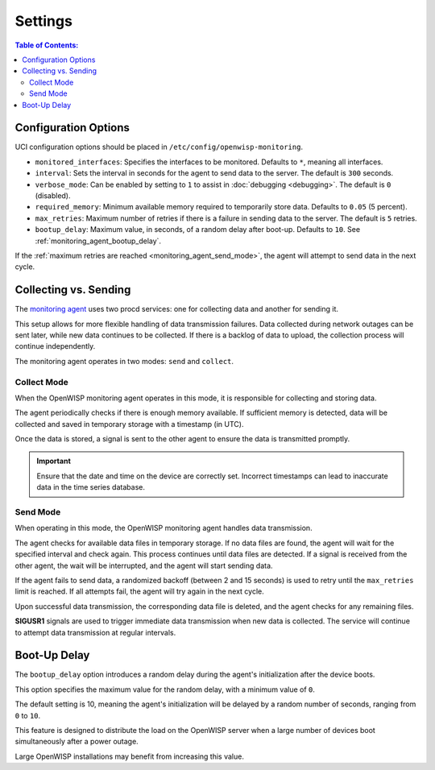 Settings
========

.. contents:: **Table of Contents**:
    :depth: 2
    :local:

Configuration Options
---------------------

UCI configuration options should be placed in
``/etc/config/openwisp-monitoring``.

- ``monitored_interfaces``: Specifies the interfaces to be monitored.
  Defaults to ``*``, meaning all interfaces.
- ``interval``: Sets the interval in seconds for the agent to send data to
  the server. The default is ``300`` seconds.
- ``verbose_mode``: Can be enabled by setting to ``1`` to assist in
  :doc:`debugging <debugging>`. The default is ``0`` (disabled).
- ``required_memory``: Minimum available memory required to temporarily
  store data. Defaults to ``0.05`` (5 percent).
- ``max_retries``: Maximum number of retries if there is a failure in
  sending data to the server. The default is ``5`` retries.
- ``bootup_delay``: Maximum value, in seconds, of a random delay after
  boot-up. Defaults to ``10``. See :ref:`monitoring_agent_bootup_delay`.

If the :ref:`maximum retries are reached <monitoring_agent_send_mode>`,
the agent will attempt to send data in the next cycle.

.. _monitoring_agent_collecting_vs_sending:

Collecting vs. Sending
----------------------

The `monitoring agent
<https://github.com/openwisp/openwrt-openwisp-monitoring/blob/master/openwisp-monitoring/files/monitoring.agent>`_
uses two procd services: one for collecting data and another for sending
it.

This setup allows for more flexible handling of data transmission
failures. Data collected during network outages can be sent later, while
new data continues to be collected. If there is a backlog of data to
upload, the collection process will continue independently.

The monitoring agent operates in two modes: ``send`` and ``collect``.

.. _monitoring_agent_collect_mode:

Collect Mode
~~~~~~~~~~~~

When the OpenWISP monitoring agent operates in this mode, it is
responsible for collecting and storing data.

The agent periodically checks if there is enough memory available. If
sufficient memory is detected, data will be collected and saved in
temporary storage with a timestamp (in UTC).

Once the data is stored, a signal is sent to the other agent to ensure the
data is transmitted promptly.

.. important::

    Ensure that the date and time on the device are correctly set.
    Incorrect timestamps can lead to inaccurate data in the time series
    database.

.. _monitoring_agent_send_mode:

Send Mode
~~~~~~~~~

When operating in this mode, the OpenWISP monitoring agent handles data
transmission.

The agent checks for available data files in temporary storage. If no data
files are found, the agent will wait for the specified interval and check
again. This process continues until data files are detected. If a signal
is received from the other agent, the wait will be interrupted, and the
agent will start sending data.

If the agent fails to send data, a randomized backoff (between 2 and 15
seconds) is used to retry until the ``max_retries`` limit is reached. If
all attempts fail, the agent will try again in the next cycle.

Upon successful data transmission, the corresponding data file is deleted,
and the agent checks for any remaining files.

**SIGUSR1** signals are used to trigger immediate data transmission when
new data is collected. The service will continue to attempt data
transmission at regular intervals.

.. _monitoring_agent_bootup_delay:

Boot-Up Delay
-------------

The ``bootup_delay`` option introduces a random delay during the agent's
initialization after the device boots.

This option specifies the maximum value for the random delay, with a
minimum value of ``0``.

The default setting is 10, meaning the agent's initialization will be
delayed by a random number of seconds, ranging from ``0`` to ``10``.

This feature is designed to distribute the load on the OpenWISP server
when a large number of devices boot simultaneously after a power outage.

Large OpenWISP installations may benefit from increasing this value.
